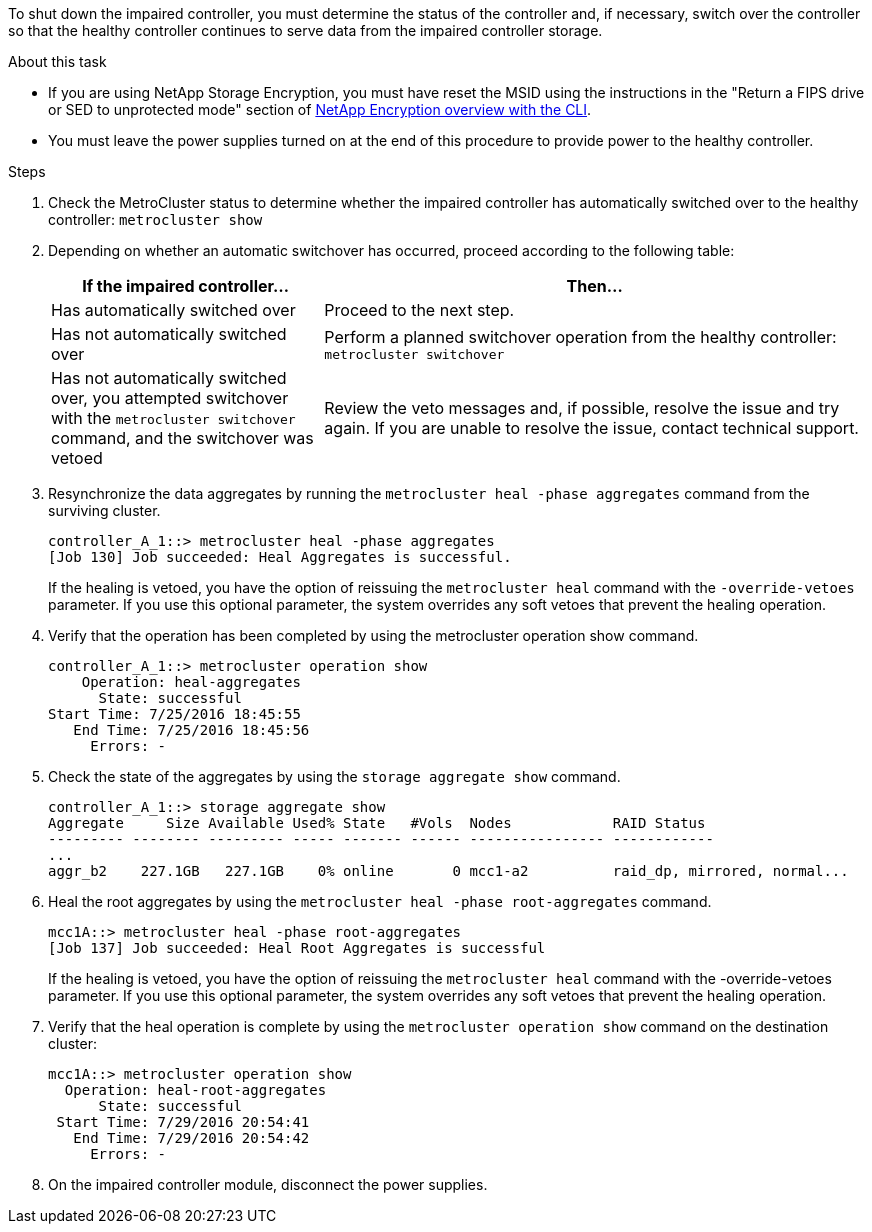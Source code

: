 To shut down the impaired controller, you must determine the status of the controller and, if necessary, switch over the controller so that the healthy controller continues to serve data from the impaired controller storage.

.About this task
* If you are using NetApp Storage Encryption, you must have reset the MSID using the instructions in the "Return a FIPS drive or SED to unprotected mode" section of link:https://docs.netapp.com/us-en/ontap/encryption-at-rest/return-seds-unprotected-mode-task.html[NetApp Encryption overview with the CLI^].

* You must leave the power supplies turned on at the end of this procedure to provide power to the healthy controller.

.Steps
. Check the MetroCluster status to determine whether the impaired controller has automatically switched over to the healthy controller: `metrocluster show`
. Depending on whether an automatic switchover has occurred, proceed according to the following table:
+
[options="header" cols="1,2"]
|===
| If the impaired controller...| Then...
a|
Has automatically switched over
a|
Proceed to the next step.
a|
Has not automatically switched over
a|
Perform a planned switchover operation from the healthy controller: `metrocluster switchover`
a|
Has not automatically switched over, you attempted switchover with the `metrocluster switchover` command, and the switchover was vetoed
a|
Review the veto messages and, if possible, resolve the issue and try again. If you are unable to resolve the issue, contact technical support.
|===

. Resynchronize the data aggregates by running the `metrocluster heal -phase aggregates` command from the surviving cluster.
+
----
controller_A_1::> metrocluster heal -phase aggregates
[Job 130] Job succeeded: Heal Aggregates is successful.
----
+
If the healing is vetoed, you have the option of reissuing the `metrocluster heal` command with the `-override-vetoes` parameter. If you use this optional parameter, the system overrides any soft vetoes that prevent the healing operation.

. Verify that the operation has been completed by using the metrocluster operation show command.
+
----
controller_A_1::> metrocluster operation show
    Operation: heal-aggregates
      State: successful
Start Time: 7/25/2016 18:45:55
   End Time: 7/25/2016 18:45:56
     Errors: -
----

. Check the state of the aggregates by using the `storage aggregate show` command.
+
----
controller_A_1::> storage aggregate show
Aggregate     Size Available Used% State   #Vols  Nodes            RAID Status
--------- -------- --------- ----- ------- ------ ---------------- ------------
...
aggr_b2    227.1GB   227.1GB    0% online       0 mcc1-a2          raid_dp, mirrored, normal...
----

. Heal the root aggregates by using the `metrocluster heal -phase root-aggregates` command.
+
----
mcc1A::> metrocluster heal -phase root-aggregates
[Job 137] Job succeeded: Heal Root Aggregates is successful
----
+
If the healing is vetoed, you have the option of reissuing the `metrocluster heal` command with the -override-vetoes parameter. If you use this optional parameter, the system overrides any soft vetoes that prevent the healing operation.

. Verify that the heal operation is complete by using the `metrocluster operation show` command on the destination cluster:
+
----

mcc1A::> metrocluster operation show
  Operation: heal-root-aggregates
      State: successful
 Start Time: 7/29/2016 20:54:41
   End Time: 7/29/2016 20:54:42
     Errors: -
----

. On the impaired controller module, disconnect the power supplies.
